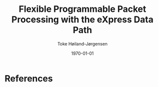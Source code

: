 #+TITLE: Flexible Programmable Packet Processing with the eXpress Data Path
#+DATE: \today
#+AUTHOR: Toke Høiland-Jørgensen
#+EMAIL: toke.hoiland-jorgensen@kau.se
#+OPTIONS: H:4 toc:nil num:nil email:t
#+LaTeX_HEADER: \bibliography{phd,bufferbloat,rfc}
#+LaTeX_CLASS_OPTIONS: [english]




* References
#+LATEX: \printbibliography[heading=none]
